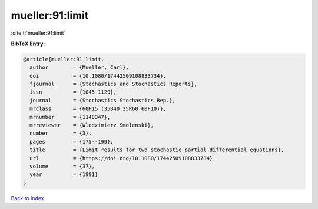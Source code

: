 mueller:91:limit
================

:cite:t:`mueller:91:limit`

**BibTeX Entry:**

.. code-block:: bibtex

   @article{mueller:91:limit,
     author        = {Mueller, Carl},
     doi           = {10.1080/17442509108833734},
     fjournal      = {Stochastics and Stochastics Reports},
     issn          = {1045-1129},
     journal       = {Stochastics Stochastics Rep.},
     mrclass       = {60H15 (35B40 35R60 60F10)},
     mrnumber      = {1148347},
     mrreviewer    = {Wlodzimierz Smolenski},
     number        = {3},
     pages         = {175--199},
     title         = {Limit results for two stochastic partial differential equations},
     url           = {https://doi.org/10.1080/17442509108833734},
     volume        = {37},
     year          = {1991}
   }

`Back to index <../By-Cite-Keys.html>`_
